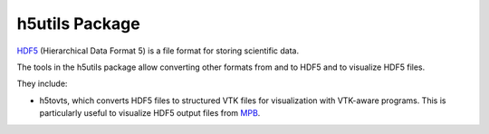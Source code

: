 h5utils Package
===============

HDF5_ (Hierarchical Data Format 5) is a file format for storing scientific data.

The tools in the h5utils package allow converting other formats from and to HDF5 and to visualize HDF5 files.

They include:

* h5tovts, which converts HDF5 files to structured VTK files for
  visualization with VTK-aware programs. This is particularly useful to visualize HDF5 output files from MPB_.
  
.. _MPB: https://mpb.readthedocs.io/
.. _HDF5: https://www.hdfgroup.org/solutions/hdf5/
